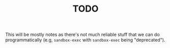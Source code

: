 #+TITLE: TODO

This will be mostly notes as there's not much reliable stuff that we can do programmatically (e.g, =sandbox-exec= with =sandbox-exec= being "deprecated").

